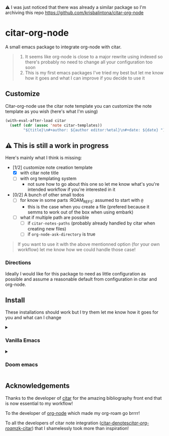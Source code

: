 ⚠️ I was just noticed that there was already a similar package so I'm archiving this repo
[[https://github.com/krisbalintona/citar-org-node]]

* citar-org-node
A small emacs package to integrate org-node with citar.
#+begin_quote
1. It seems like org-node is close to a major rewrite using indexed so there's probably no need to change all your configuration too soon
2. This is my first emacs packages I've tried my best but let me know how it goes and what I can improve if you decide to use it
#+end_quote

** Customize
Citar-org-node use the citar note template you can customize the note template as you wish (here's what I'm using)
#+begin_src emacs-lisp
  (with-eval-after-load citar
    (setf (cdr (assoc 'note citar-templates))
          "${title}\n#+author: ${author editor:%etal}\n#+date: ${date} "))
#+end_src

** ⚠️ This is still a work in progress
Here's mainly what I think is missing:
- [1/2] customize note creation template
  - [X] with citar note title
  - [ ] with org templating system
    - not sure how to go about this one so let me know what's you're intended workflow if you're interested in it
- [0/2] A bunch of other small todos
  - [ ] for know in some parts :ROAM_REFS: assumed to start with =@=
    - this is the case when you create a file (prefered because it semms to work out of the box when using embark)
  - [ ] what if multiple path are possible
    - [ ] if =citar-notes-paths= (probably already handled by citar when creating new files)
    - [ ] if =org-node-ask-directory= is true

#+begin_quote
If you want to use it with the above mentionned option (for your own workflow) let me know how we could handle those case!
#+end_quote

*** Directions
Ideally I would like for this package to need as little configuration as possible and assume a reasonable default from configuration in citar and org-node.

** Install
These installations should work but I try them let me know how it goes for you and what can I change

#+html: <details><summary>
*** Vanilla Emacs
#+html: </summary>
#+begin_src emacs-lisp
  (use-package citar-org-node
    :vc (:url "https://github.com/Rathur421/citar-org-node" :branch "main")
    :after citar
    :config
    (citar-org-node-setup))
#+end_src
#+html: </details>
#+html: <details><summary>
*** Doom emacs
#+html: </summary>
In your =doomdir/packages.el=
#+begin_src emacs-lisp
  (package! citar-org-node
    :recipe (:host github
             :repo "Rathur421/citar-org-node"
             :files ("*.el")))
#+end_src

In your =doomdir/config.el=
#+begin_src emacs-lisp
  (use-package! citar-org-node
    :after citar
    :config
    (citar-org-node-setup))
#+end_src
#+html: </details>

** Acknowledgements
Thanks to the developer of [[https://github.com/emacs-citar/citar][citar]] for the amazing bibliography front end that is now essential to my workflow!

To the developer of [[https://github.com/meedstrom/org-node][org-node]] which made my org-roam go brrrr!

To all the developers of citar note integration ([[https://github.com/pprevos/citar-denote][citar-denotes]]/[[https://github.com/emacs-citar/citar-org-roam][citar-org-roam]]/[[https://github.com/localauthor/zk][zk-citar]]) that I shamelessly took more than inspiration!
